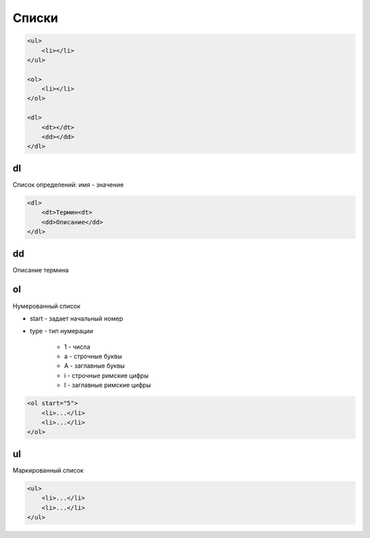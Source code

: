 Списки
======

.. code-block:: html

    <ul>
        <li></li>
    </ul>

    <ol>
        <li></li>
    </ol>

    <dl>
        <dt></dt>
        <dd></dd>
    </dl>

dl
--

Список определений: имя - значение

.. code-block:: html

    <dl>
        <dt>Термин<dt>
        <dd>Описание</dd>
    </dl>


dd
--

Описание термина


ol
--

Нумерованный список

* start - задает начальный номер

* type - тип нумерации

    * 1 - числа

    * a - строчные буквы

    * A - заглавные буквы

    * i - строчные римские цифры

    * I - заглавные римские цифры

.. code-block:: html

    <ol start="5">
        <li>...</li>
        <li>...</li>
    </ol>


ul  
--

Маркированный список

.. code-block:: html

    <ul>
        <li>...</li>
        <li>...</li>
    </ul>